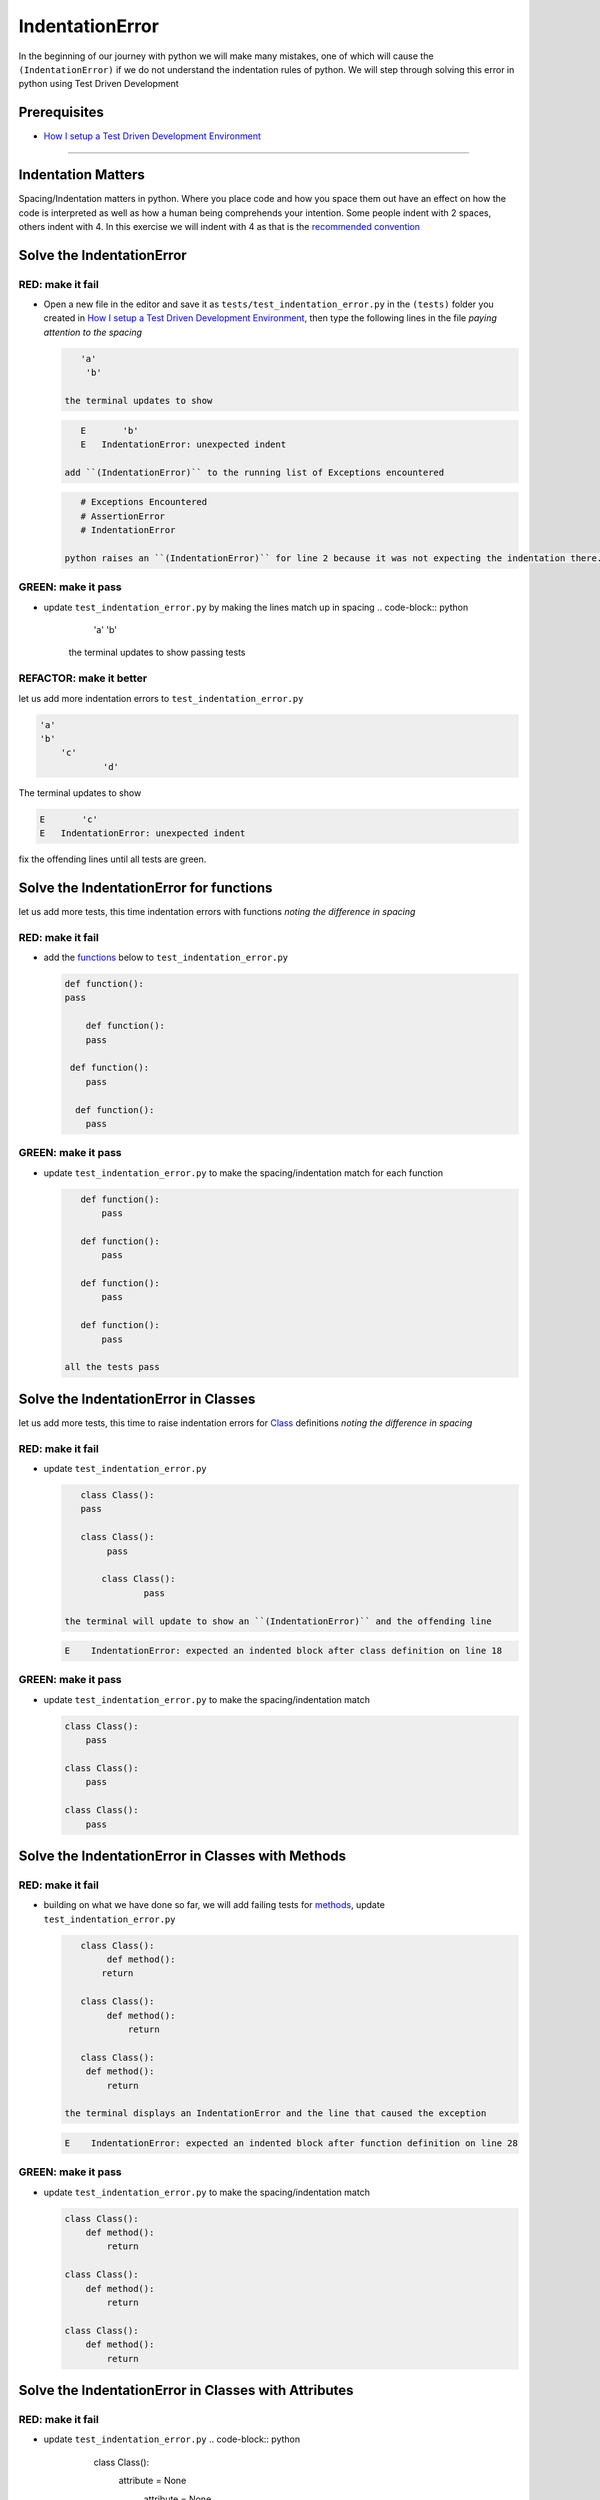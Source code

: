 IndentationError
================

In the beginning of our journey with python we will make many mistakes, one of which will cause the ``(IndentationError)`` if we do not understand the indentation rules of python. We will step through solving this error in python using Test Driven Development

Prerequisites
-------------


* `How I setup a Test Driven Development Environment <./How I How I setup a Test Driven Development Environment.md>`_

----

Indentation Matters
-------------------

Spacing/Indentation matters in python. Where you place code and how you space them out have an effect on how the code is interpreted as well as how a human being comprehends your intention. Some people indent with 2 spaces, others indent with 4. In this exercise we will indent with 4 as that is the `recommended convention <https://peps.python.org/pep-0008/#indentation>`_

Solve the IndentationError
--------------------------

RED: make it fail
^^^^^^^^^^^^^^^^^


*
  Open a new file in the editor and save it as ``tests/test_indentation_error.py`` in the ``(tests)`` folder you created in `How I setup a Test Driven Development Environment <./How I How I setup a Test Driven Development Environment.md>`_\ , then type the following lines in the file *paying attention to the spacing*

  .. code-block:: python

       'a'
        'b'

    the terminal updates to show

  .. code-block:: shell

       E       'b'
       E   IndentationError: unexpected indent

    add ``(IndentationError)`` to the running list of Exceptions encountered

  .. code-block:: python

       # Exceptions Encountered
       # AssertionError
       # IndentationError

    python raises an ``(IndentationError)`` for line 2 because it was not expecting the indentation there. Indentation has meaning in python and in this case it does not meet the predefined rules for indentation

GREEN: make it pass
^^^^^^^^^^^^^^^^^^^


* update ``test_indentation_error.py`` by making the lines match up in spacing
  .. code-block:: python

       'a'
       'b'
    the terminal updates to show passing tests

REFACTOR: make it better
^^^^^^^^^^^^^^^^^^^^^^^^

let us add more indentation errors to ``test_indentation_error.py``

.. code-block:: python

   'a'
   'b'
       'c'
               'd'

The terminal updates to show

.. code-block:: shell

   E       'c'
   E   IndentationError: unexpected indent

fix the offending lines until all tests are green.

Solve the IndentationError for functions
----------------------------------------

let us add more tests, this time indentation errors with functions *noting the difference in spacing*

RED: make it fail
^^^^^^^^^^^^^^^^^


*
  add the `functions <./FUNCTIONS.md>`_ below to ``test_indentation_error.py``

  .. code-block:: python

       def function():
       pass

           def function():
           pass

        def function():
           pass

         def function():
           pass

GREEN: make it pass
^^^^^^^^^^^^^^^^^^^


*
  update ``test_indentation_error.py`` to make the spacing/indentation match for each function

  .. code-block:: python

       def function():
           pass

       def function():
           pass

       def function():
           pass

       def function():
           pass

    all the tests pass

Solve the IndentationError in Classes
-------------------------------------

let us add more tests, this time to raise indentation errors for `Class <./CLASSES.md>`_ definitions *noting the difference in spacing*

RED: make it fail
^^^^^^^^^^^^^^^^^


*
  update ``test_indentation_error.py``

  .. code-block:: python

       class Class():
       pass

       class Class():
            pass

           class Class():
                   pass

    the terminal will update to show an ``(IndentationError)`` and the offending line

  .. code-block:: shell

       E    IndentationError: expected an indented block after class definition on line 18

GREEN: make it pass
^^^^^^^^^^^^^^^^^^^


*
  update ``test_indentation_error.py`` to make the spacing/indentation match

  .. code-block:: python

       class Class():
           pass

       class Class():
           pass

       class Class():
           pass

Solve the IndentationError in Classes with Methods
--------------------------------------------------

RED: make it fail
^^^^^^^^^^^^^^^^^


*
  building on what we have done so far, we will add failing tests for `methods <./CLASSES.md>`_\ , update ``test_indentation_error.py``

  .. code-block:: python

       class Class():
            def method():
           return

       class Class():
            def method():
                return

       class Class():
        def method():
            return

    the terminal displays an IndentationError and the line that caused the exception

  .. code-block:: shell

       E    IndentationError: expected an indented block after function definition on line 28

GREEN: make it pass
^^^^^^^^^^^^^^^^^^^


*
  update ``test_indentation_error.py`` to make the spacing/indentation match

  .. code-block:: python

       class Class():
           def method():
               return

       class Class():
           def method():
               return

       class Class():
           def method():
               return

Solve the IndentationError in Classes with Attributes
-----------------------------------------------------

RED: make it fail
^^^^^^^^^^^^^^^^^


* update ``test_indentation_error.py``
  .. code-block:: python

       class Class():
        attribute = None
         attribute = None
              attribute = None
          attribute = None
    the terminal will update to show an IndentationError and the offending line
  .. code-block:: shell

       E    IndentationError: unexpected indent

GREEN: make it pass
^^^^^^^^^^^^^^^^^^^


* update ``test_indentation_error.py`` to make the spacing/indentation match
  .. code-block:: python

       class Class():
           attribute = None
           attribute = None
           attribute = None
           attribute = None

REFACTOR: make it better
^^^^^^^^^^^^^^^^^^^^^^^^

The point of this exercise was to get familiar with python spacing convention to help understand the ``(IndentationError)`` and its solution.

Indentation matters in python because it is how blocks of code are segmented. When a `function <./FUNCTIONS.md>`_ is defined, all the statements that belong to the it are indented, same with a `class <./CLASSES.md>`_\ , all the statements that belong to the it, its methods and attributes are indented underneath it.

This helps with reading the code so we can tell what belongs to a namespace the same way curly braces do for languages that use them for that purpose. Interactive Development Environments have gotten a lot better and automatically indent code for you using the convention of the language you are writing, which saves time spent counting the number of spaces to indent.
